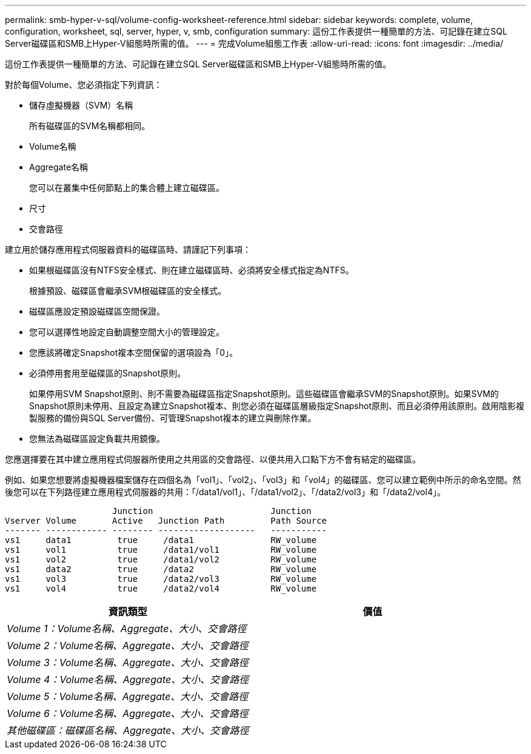 ---
permalink: smb-hyper-v-sql/volume-config-worksheet-reference.html 
sidebar: sidebar 
keywords: complete, volume, configuration, worksheet, sql, server, hyper, v, smb, configuration 
summary: 這份工作表提供一種簡單的方法、可記錄在建立SQL Server磁碟區和SMB上Hyper-V組態時所需的值。 
---
= 完成Volume組態工作表
:allow-uri-read: 
:icons: font
:imagesdir: ../media/


[role="lead"]
這份工作表提供一種簡單的方法、可記錄在建立SQL Server磁碟區和SMB上Hyper-V組態時所需的值。

對於每個Volume、您必須指定下列資訊：

* 儲存虛擬機器（SVM）名稱
+
所有磁碟區的SVM名稱都相同。

* Volume名稱
* Aggregate名稱
+
您可以在叢集中任何節點上的集合體上建立磁碟區。

* 尺寸
* 交會路徑


建立用於儲存應用程式伺服器資料的磁碟區時、請謹記下列事項：

* 如果根磁碟區沒有NTFS安全樣式、則在建立磁碟區時、必須將安全樣式指定為NTFS。
+
根據預設、磁碟區會繼承SVM根磁碟區的安全樣式。

* 磁碟區應設定預設磁碟區空間保證。
* 您可以選擇性地設定自動調整空間大小的管理設定。
* 您應該將確定Snapshot複本空間保留的選項設為「0」。
* 必須停用套用至磁碟區的Snapshot原則。
+
如果停用SVM Snapshot原則、則不需要為磁碟區指定Snapshot原則。這些磁碟區會繼承SVM的Snapshot原則。如果SVM的Snapshot原則未停用、且設定為建立Snapshot複本、則您必須在磁碟區層級指定Snapshot原則、而且必須停用該原則。啟用陰影複製服務的備份與SQL Server備份、可管理Snapshot複本的建立與刪除作業。

* 您無法為磁碟區設定負載共用鏡像。


您應選擇要在其中建立應用程式伺服器所使用之共用區的交會路徑、以便共用入口點下方不會有結定的磁碟區。

例如、如果您想要將虛擬機器檔案儲存在四個名為「vol1」、「vol2」、「vol3」和「vol4」的磁碟區、您可以建立範例中所示的命名空間。然後您可以在下列路徑建立應用程式伺服器的共用：「/data1/vol1」、「/data1/vol2」、「/data2/vol3」和「/data2/vol4」。

[listing]
----

                     Junction                       Junction
Vserver Volume       Active   Junction Path         Path Source
------- ------------ -------- -------------------   -----------
vs1     data1         true     /data1               RW_volume
vs1     vol1          true     /data1/vol1          RW_volume
vs1     vol2          true     /data1/vol2          RW_volume
vs1     data2         true     /data2               RW_volume
vs1     vol3          true     /data2/vol3          RW_volume
vs1     vol4          true     /data2/vol4          RW_volume
----
|===
| 資訊類型 | 價值 


 a| 
_Volume 1：Volume名稱、Aggregate、大小、交會路徑_
 a| 



 a| 
_Volume 2：Volume名稱、Aggregate、大小、交會路徑_
 a| 



 a| 
_Volume 3：Volume名稱、Aggregate、大小、交會路徑_
 a| 



 a| 
_Volume 4：Volume名稱、Aggregate、大小、交會路徑_
 a| 



 a| 
_Volume 5：Volume名稱、Aggregate、大小、交會路徑_
 a| 



 a| 
_Volume 6：Volume名稱、Aggregate、大小、交會路徑_
 a| 



 a| 
_其他磁碟區：磁碟區名稱、Aggregate、大小、交會路徑_
 a| 

|===